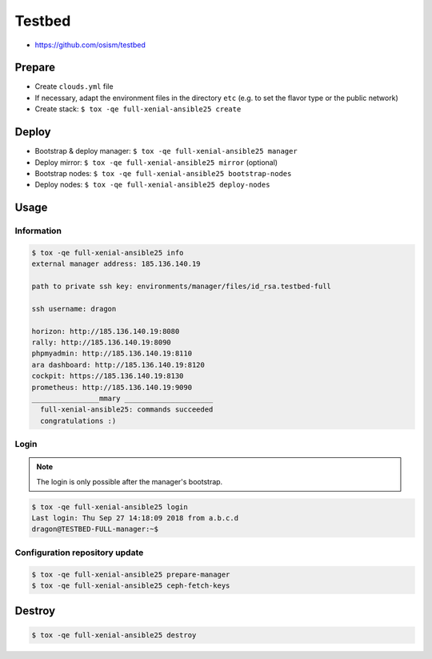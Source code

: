 =======
Testbed
=======

* https://github.com/osism/testbed

Prepare
=======

* Create ``clouds.yml`` file
* If necessary, adapt the environment files in the directory ``etc`` (e.g. to set the flavor type or the public network)
* Create stack: ``$ tox -qe full-xenial-ansible25 create``

Deploy
======

* Bootstrap & deploy manager: ``$ tox -qe full-xenial-ansible25 manager``
* Deploy mirror: ``$ tox -qe full-xenial-ansible25 mirror`` (optional)
* Bootstrap nodes: ``$ tox -qe full-xenial-ansible25 bootstrap-nodes``
* Deploy nodes: ``$ tox -qe full-xenial-ansible25 deploy-nodes``

Usage
=====

Information
-----------

.. code-block:: console

   $ tox -qe full-xenial-ansible25 info
   external manager address: 185.136.140.19

   path to private ssh key: environments/manager/files/id_rsa.testbed-full

   ssh username: dragon

   horizon: http://185.136.140.19:8080
   rally: http://185.136.140.19:8090
   phpmyadmin: http://185.136.140.19:8110
   ara dashboard: http://185.136.140.19:8120
   cockpit: https://185.136.140.19:8130
   prometheus: http://185.136.140.19:9090
   ________________mmary _____________________
     full-xenial-ansible25: commands succeeded
     congratulations :)

Login
-----

.. note::

   The login is only possible after the manager's bootstrap.

.. code-block:: console

   $ tox -qe full-xenial-ansible25 login
   Last login: Thu Sep 27 14:18:09 2018 from a.b.c.d
   dragon@TESTBED-FULL-manager:~$

Configuration repository update
-------------------------------

.. code-block:: console

   $ tox -qe full-xenial-ansible25 prepare-manager
   $ tox -qe full-xenial-ansible25 ceph-fetch-keys

Destroy
=======

.. code-block:: console

   $ tox -qe full-xenial-ansible25 destroy
